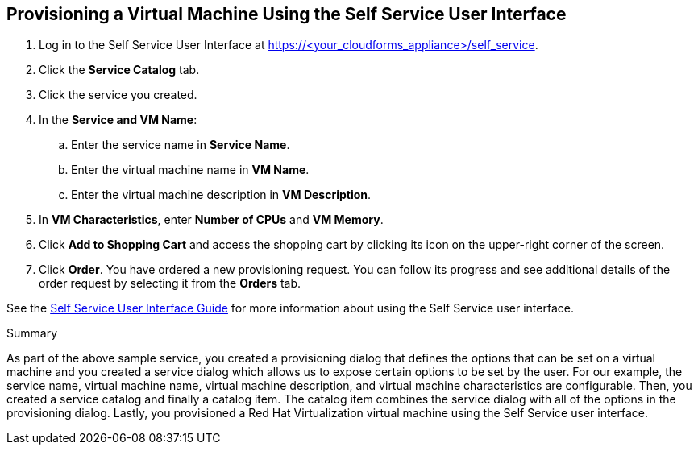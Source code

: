 [[provision-vm-using-ssui]]
== Provisioning a Virtual Machine Using the Self Service User Interface

. Log in to the Self Service User Interface at https://<your_cloudforms_appliance>/self_service.
. Click the *Service Catalog* tab.
. Click the service you created.
. In the *Service and VM Name*:
.. Enter the service name in *Service Name*.
.. Enter the virtual machine name in *VM Name*.
.. Enter the virtual machine description in *VM Description*.
. In *VM Characteristics*, enter *Number of CPUs* and *VM Memory*.
. Click *Add to Shopping Cart* and access the shopping cart by clicking its icon on the upper-right corner of the screen.
. Click *Order*. You have ordered a new provisioning request. You can follow its progress and see additional details of the order request by selecting it from the *Orders* tab.

See the link:https://access.redhat.com/documentation/en-us/red_hat_cloudforms/4.6/html-single/self_service_user_interface_guide/[Self Service User Interface Guide] for more information about using the Self Service user interface.


.Summary

As part of the above sample service, you created a provisioning dialog that defines the options that can be set on a virtual machine and you created a service dialog which allows us to expose certain options to be set by the user. For our example, the service name, virtual machine name, virtual machine description, and virtual machine characteristics are configurable. Then, you created a service catalog and finally a catalog item. The catalog item combines the service dialog with all of the options in the provisioning dialog. Lastly, you provisioned a Red Hat Virtualization virtual machine using the Self Service user interface.
